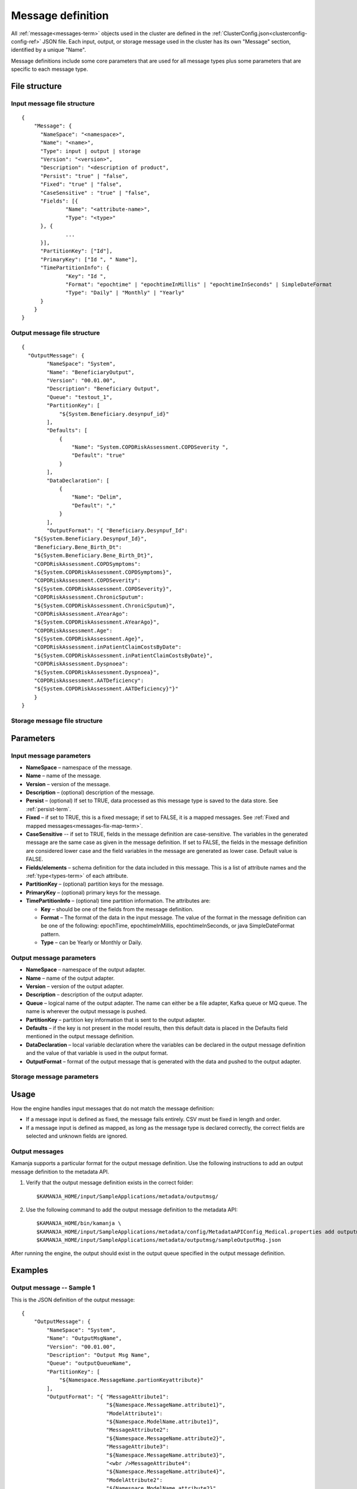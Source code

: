 

.. _message-def-config-ref:

Message definition
==================

All :ref:`message<messages-term>` objects
used in the cluster are defined in the
:ref:`ClusterConfig.json<clusterconfig-config-ref>` JSON file.
Each input, output, or storage message used in the cluster
has its own "Message" section,
identified by a unique "Name".

Message definitions include some core parameters
that are used for all message types
plus some parameters that are specific to each message type.

File structure
--------------

Input message file structure
~~~~~~~~~~~~~~~~~~~~~~~~~~~~

::

  {
      "Message": {
      	"NameSpace": "<namespace>",
      	"Name": "<name>",
        "Type": input | output | storage
      	"Version": "<version>",
      	"Description": "<description of product",
      	"Persist": "true" | "false",
      	"Fixed": "true" | "false",
        "CaseSensitive" : "true" | "false",
      	"Fields": [{
      		"Name": "<attribute-name>",
      		"Type": "<type>"
      	}, {
                ...
      	}],
      	"PartitionKey": ["Id"],
      	"PrimaryKey": ["Id ", " Name"],
      	"TimePartitionInfo": {
      		"Key": "Id ",
      		"Format": "epochtime" | "epochtimeInMillis" | "epochtimeInSeconds" | SimpleDateFormat 
      		"Type": "Daily" | "Monthly" | "Yearly"
      	}
      }
  }

Output message file structure
~~~~~~~~~~~~~~~~~~~~~~~~~~~~~

::

  {
    "OutputMessage": {
          "NameSpace": "System",
          "Name": "BeneficiaryOutput",
          "Version": "00.01.00",
          "Description": "Beneficiary Output",
          "Queue": "testout_1",
          "PartitionKey": [
              "${System.Beneficiary.desynpuf_id}"
          ],
          "Defaults": [
              {
                  "Name": "System.COPDRiskAssessment.COPDSeverity ",
                  "Default": "true"
              }
          ],
          "DataDeclaration": [
              {
                  "Name": "Delim",
                  "Default": ","
              }
          ],
          "OutputFormat": "{ "Beneficiary.Desynpuf_Id":
      "${System.Beneficiary.Desynpuf_Id}",
      "Beneficiary.Bene_Birth_Dt":
      "${System.Beneficiary.Bene_Birth_Dt}",
      "COPDRiskAssessment.COPDSymptoms":
      "${System.COPDRiskAssessment.COPDSymptoms}",
      "COPDRiskAssessment.COPDSeverity":
      "${System.COPDRiskAssessment.COPDSeverity}",
      "COPDRiskAssessment.ChronicSputum":
      "${System.COPDRiskAssessment.ChronicSputum}",
      "COPDRiskAssessment.AYearAgo":
      "${System.COPDRiskAssessment.AYearAgo}",
      "COPDRiskAssessment.Age":
      "${System.COPDRiskAssessment.Age}",
      "COPDRiskAssessment.inPatientClaimCostsByDate":
      "${System.COPDRiskAssessment.inPatientClaimCostsByDate}",
      "COPDRiskAssessment.Dyspnoea":
      "${System.COPDRiskAssessment.Dyspnoea}",
      "COPDRiskAssessment.AATDeficiency":
      "${System.COPDRiskAssessment.AATDeficiency}"}"
      }
  }

Storage message file structure
~~~~~~~~~~~~~~~~~~~~~~~~~~~~~~

Parameters
----------

Input message parameters
~~~~~~~~~~~~~~~~~~~~~~~~

- **NameSpace** – namespace of the message.
- **Name** – name of the message.
- **Version** – version of the message.
- **Description** – (optional) description of the message.
- **Persist** – (optional) If set to TRUE, data processed as this message type
  is saved to the data store.  See :ref:`persist-term`.
- **Fixed** – if set to TRUE, this is a fixed message;
  if set to FALSE, it is a mapped messages.
  See :ref:`Fixed and mapped messages<messages-fix-map-term>`.
- **CaseSensitive** -- if set to TRUE, fields in the message definition
  are case-sensitive.
  The variables in the generated message are the same case
  as given in the message definition.
  If set to FALSE, the fields in the message definition
  are considered lower case
  and the field variables in the message are generated as lower case.
  Default value is FALSE.
- **Fields/elements** – schema definition for the data included
  in this message.  This is a list of attribute names
  and the :ref:`type<types-term>` of each attribute.
- **PartitionKey** – (optional) partition keys for the message.
- **PrimaryKey** – (optional) primary keys for the message.
- **TimePartitionInfo** – (optional) time partition information.
  The attributes are:

  - **Key** – should be one of the fields from the message definition.
  - **Format** – The format of the data in the input message.
    The value of the format in the message definition
    can be one of the following: epochTime, epochtimeInMillis,
    epochtimeInSeconds, or java SimpleDateFormat pattern.
  - **Type** – can be Yearly or Monthly or Daily.



Output message parameters
~~~~~~~~~~~~~~~~~~~~~~~~~


- **NameSpace** – namespace of the output adapter.
- **Name** – name of the output adapter.
- **Version** – version of the output adapter.
- **Description** – description of the output adapter.
- **Queue** – logical name of the output adapter.
  The name can either be a file adapter, Kafka queue or MQ queue.
  The name is wherever the output message is pushed.
- **PartitionKey** – partition key information
  that is sent to the output adapter.
- **Defaults** – if the key is not present in the model results,
  then this default data is placed in the Defaults field
  mentioned in the output message definition.
- **DataDeclaration** – local variable declaration
  where the variables can be declared in the output message definition
  and the value of that variable is used in the output format.
- **OutputFormat** – format of the output message
  that is generated with the data and pushed to the output adapter.


Storage message parameters
~~~~~~~~~~~~~~~~~~~~~~~~~~


Usage
-----

How the engine handles input messages
that do not match the message definition:

- If a message input is defined as fixed,
  the message fails entirely.
  CSV must be fixed in length and order.

- If a message input is defined as mapped,
  as long as the message type is declared correctly,
  the correct fields are selected and unknown fields are ignored.

Output messages
~~~~~~~~~~~~~~~

Kamanja supports a particular format for the output message definition.
Use the following instructions to add an output message definition
to the metadata API.

#. Verify that the output message definition exists in the correct folder:

   ::

    $KAMANJA_HOME/input/SampleApplications/metadata/outputmsg/

#. Use the following command to add the output message definition
   to the metadata API:

   ::

     $KAMANJA_HOME/bin/kamanja \
     $KAMANJA_HOME/input/SampleApplications/metadata/config/MetadataAPIConfig_Medical.properties add outputmessage \
     $KAMANJA_HOME/input/SampleApplications/metadata/outputmsg/sampleOutputMsg.json

After running the engine, the output should exist in the output queue
specified in the output message definition.

Examples
--------

Output message -- Sample 1
~~~~~~~~~~~~~~~~~~~~~~~~~~

This is the JSON definition of the output message:

::

  {
      "OutputMessage": {
          "NameSpace": "System",
          "Name": "OutputMsgName",
          "Version": "00.01.00",
          "Description": "Output Msg Name",
          "Queue": "outputQueueName",
          "PartitionKey": [
              "${Namespace.MessageName.partionKeyattribute}"
          ],
          "OutputFormat": "{ "MessageAttribute1":
                             "${Namespace.MessageName.attribute1}",
                             "ModelAttribute1":
                             "${Namespace.ModelName.attribute1}",
                             "MessageAttribute2":
                             "${Namespace.MessageName.attribute2}",
                             "MessageAttribute3":
                             "${Namespace.MessageName.attribute3}",
                             "<wbr />MessageAttribute4":
                             "${Namespace.MessageName.attribute4}",  
                             "ModelAttribute2":
                             "${Namespace.ModelName.attribute2}",
                             "<wbr />ModelAttribute3":
                             "${Namespace.ModelName.attribute3}"}"
      }
  }

This is the output message that exists in the queue:

::

  "ExecutionTime":"2015-01-26T16: 53: 42.656-08: 00",
  "EventDate":1422259242656,
  "TxnId":100000000000021,
  "ModelName":"com.ligadata.pmml.System_COPDRiskAssessment_100",
  "uniqKey":"{
      "Version": 1,
      "Type": "Kafka",
      "Name": "testin_1",
      "TopicName": "testin_1",
      "PartitionId": 0
  }",
  "uniqVal":"{
      "Version": 1,
      "Offset": 1393
  }",
  "ModelVersion":"100",
  "DataReadTime":"2015-01-2616: 53: 42.620",
  "xformCntr":1,
  "ElapsedTimeFromDataRead":35994
  }

This is the meaning of the parameters in the output message:

- **ExecutionTime and EventDate** – time the output message was emitted.
- **TxnId** – transaction identifier associated with
  the model instance that processed the incoming message.
- **ModelName** – model name itself.
- **uniqKey** – incoming queue from which the input to the model originated.
- **uniqVal** – bookkeeping offset information
  from where in the queue that incoming message was found.
- **ModelVersion** – model version.
- **DataReadTime** – time the incoming message was read.
- **xformCntr** – transformation counter.
  The input message can transform into multiple messages
  in the engine to process. xformCntr tells which message
  (transformed internal message) this output belongs to.
- **xformCntr, uniqKey and uniqVal** – used exactly once
  to detect whether output is pushed to this adapter or not.

  For example: If the input message transforms into three internal messages
  and, after processing two of them, the engine crashes,
  it is necessary to track how many messages have been processed
  and how many messages have been output.
  Only the third transformed message is output
  when the engine restarts or the workload is distributed.
- **ElapsedTimeFromDataRead** – ElapsedTime from DataRead until
  the message emitted is presumably in micro-seconds.


See also
--------

- :ref:`GenerateMessage.sh<generatemessage-command-ref>`


